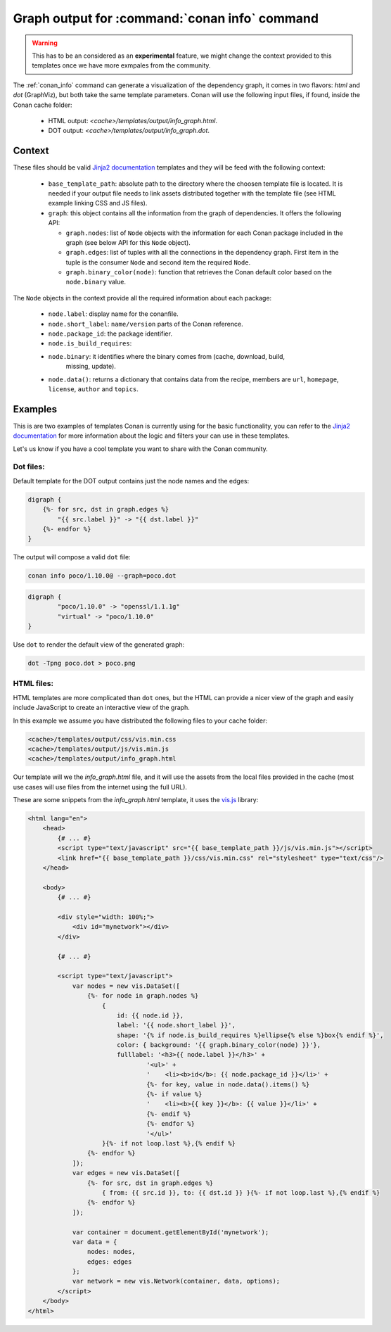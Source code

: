 .. _template_info_graph:


Graph output for :command:`conan info` command
==============================================

.. warning::

    This has to be an considered as an **experimental** feature, we might
    change the context provided to this templates once we have more exmpales
    from the community.


The :ref:`conan_info` command can generate a visualization of the dependency graph, it
comes in two flavors: `html` and `dot` (GraphViz), but both take the same template
parameters. Conan will use the following input files, if found, inside the Conan
cache folder:

 * HTML output: *<cache>/templates/output/info_graph.html*.
 * DOT output: *<cache>/templates/output/info_graph.dot*.

Context
-------

These files should be valid `Jinja2 documentation <https://palletsprojects.com/p/jinja/>`_
templates and they will be feed with the following context:

 * ``base_template_path``: absolute path to the directory where the choosen template file is
   located. It is needed if your output file needs to link assets distributed together
   with the template file (see HTML example linking CSS and JS files).
 * ``graph``: this object contains all the information from the graph of dependencies. It
   offers the following API:

   + ``graph.nodes``: list of ``Node`` objects with the information for each Conan package
     included in the graph (see below API for this ``Node`` object).
   + ``graph.edges``: list of tuples with all the connections in the dependency graph. First
     item in the tuple is the consumer ``Node`` and second item the required ``Node``.
   + ``graph.binary_color(node)``: function that retrieves the Conan default color based on
     the ``node.binary`` value. 

The ``Node`` objects in the context provide all the required information about each package:

 * ``node.label``: display name for the conanfile.
 * ``node.short_label``: ``name/version`` parts of the Conan reference.
 * ``node.package_id``: the package identifier.
 * ``node.is_build_requires``: 
 * ``node.binary``: it identifies where the binary comes from (cache, download, build,
    missing, update). 
 * ``node.data()``: returns a dictionary that contains data from the recipe, members are ``url``,
   ``homepage``, ``license``, ``author`` and ``topics``.



Examples
--------

This is are two examples of templates Conan is currently using for the basic functionality,
you can refer to the `Jinja2 documentation <https://palletsprojects.com/p/jinja/>`_ for more
information about the logic and filters your can use in these templates. 

Let's us know if you have a cool template you want to share with the Conan community.


Dot files:
++++++++++

Default template for the DOT output contains just the node names and the edges:

.. code-block:: text

    digraph {
        {%- for src, dst in graph.edges %}
            "{{ src.label }}" -> "{{ dst.label }}"
        {%- endfor %}
    }


The output will compose a valid ``dot`` file:

.. code-block:: bash

    conan info poco/1.10.0@ --graph=poco.dot


.. code-block:: text

    digraph {
            "poco/1.10.0" -> "openssl/1.1.1g"
            "virtual" -> "poco/1.10.0"
    }


Use ``dot`` to render the default view of the generated graph:

.. code-block:: bash

    dot -Tpng poco.dot > poco.png


.. image:: ../../images/conan-templates-poco.png
   :width: 240 px
   :align: center


HTML files:
+++++++++++

HTML templates are more complicated than ``dot`` ones, but the HTML can provide a nicer
view of the graph and easily include JavaScript to create an interactive view of the graph.

In this example we assume you have distributed the following files to your cache folder:

.. code-block:: bash

    <cache>/templates/output/css/vis.min.css
    <cache>/templates/output/js/vis.min.js
    <cache>/templates/output/info_graph.html


Our template will we the *info_graph.html* file, and it will use the assets from the
local files provided in the cache (most use cases will use files from the internet using
the full URL).

These are some snippets from the *info_graph.html* template, it uses the `vis.js <https://visjs.org/>`_ library:

.. code-block:: html

    <html lang="en">
        <head>
            {# ... #}
            <script type="text/javascript" src="{{ base_template_path }}/js/vis.min.js"></script>
            <link href="{{ base_template_path }}/css/vis.min.css" rel="stylesheet" type="text/css"/>
        </head>

        <body>
            {# ... #}

            <div style="width: 100%;">
                <div id="mynetwork"></div>
            </div>

            {# ... #}

            <script type="text/javascript">
                var nodes = new vis.DataSet([
                    {%- for node in graph.nodes %}
                        {
                            id: {{ node.id }},
                            label: '{{ node.short_label }}',
                            shape: '{% if node.is_build_requires %}ellipse{% else %}box{% endif %}',
                            color: { background: '{{ graph.binary_color(node) }}'},
                            fulllabel: '<h3>{{ node.label }}</h3>' +
                                    '<ul>' +
                                    '    <li><b>id</b>: {{ node.package_id }}</li>' +
                                    {%- for key, value in node.data().items() %}
                                    {%- if value %}
                                    '    <li><b>{{ key }}</b>: {{ value }}</li>' +
                                    {%- endif %}
                                    {%- endfor %}
                                    '</ul>'
                        }{%- if not loop.last %},{% endif %}
                    {%- endfor %}
                ]);
                var edges = new vis.DataSet([
                    {%- for src, dst in graph.edges %}
                        { from: {{ src.id }}, to: {{ dst.id }} }{%- if not loop.last %},{% endif %}
                    {%- endfor %}
                ]);

                var container = document.getElementById('mynetwork');
                var data = {
                    nodes: nodes,
                    edges: edges
                };
                var network = new vis.Network(container, data, options);
            </script>
        </body>
    </html>
